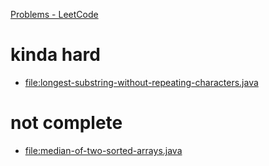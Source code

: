 [[https://leetcode.com/problemset/all/][Problems - LeetCode]]

* kinda hard
- [[file:longest-substring-without-repeating-characters.java]]
* not complete
- [[file:median-of-two-sorted-arrays.java]]
